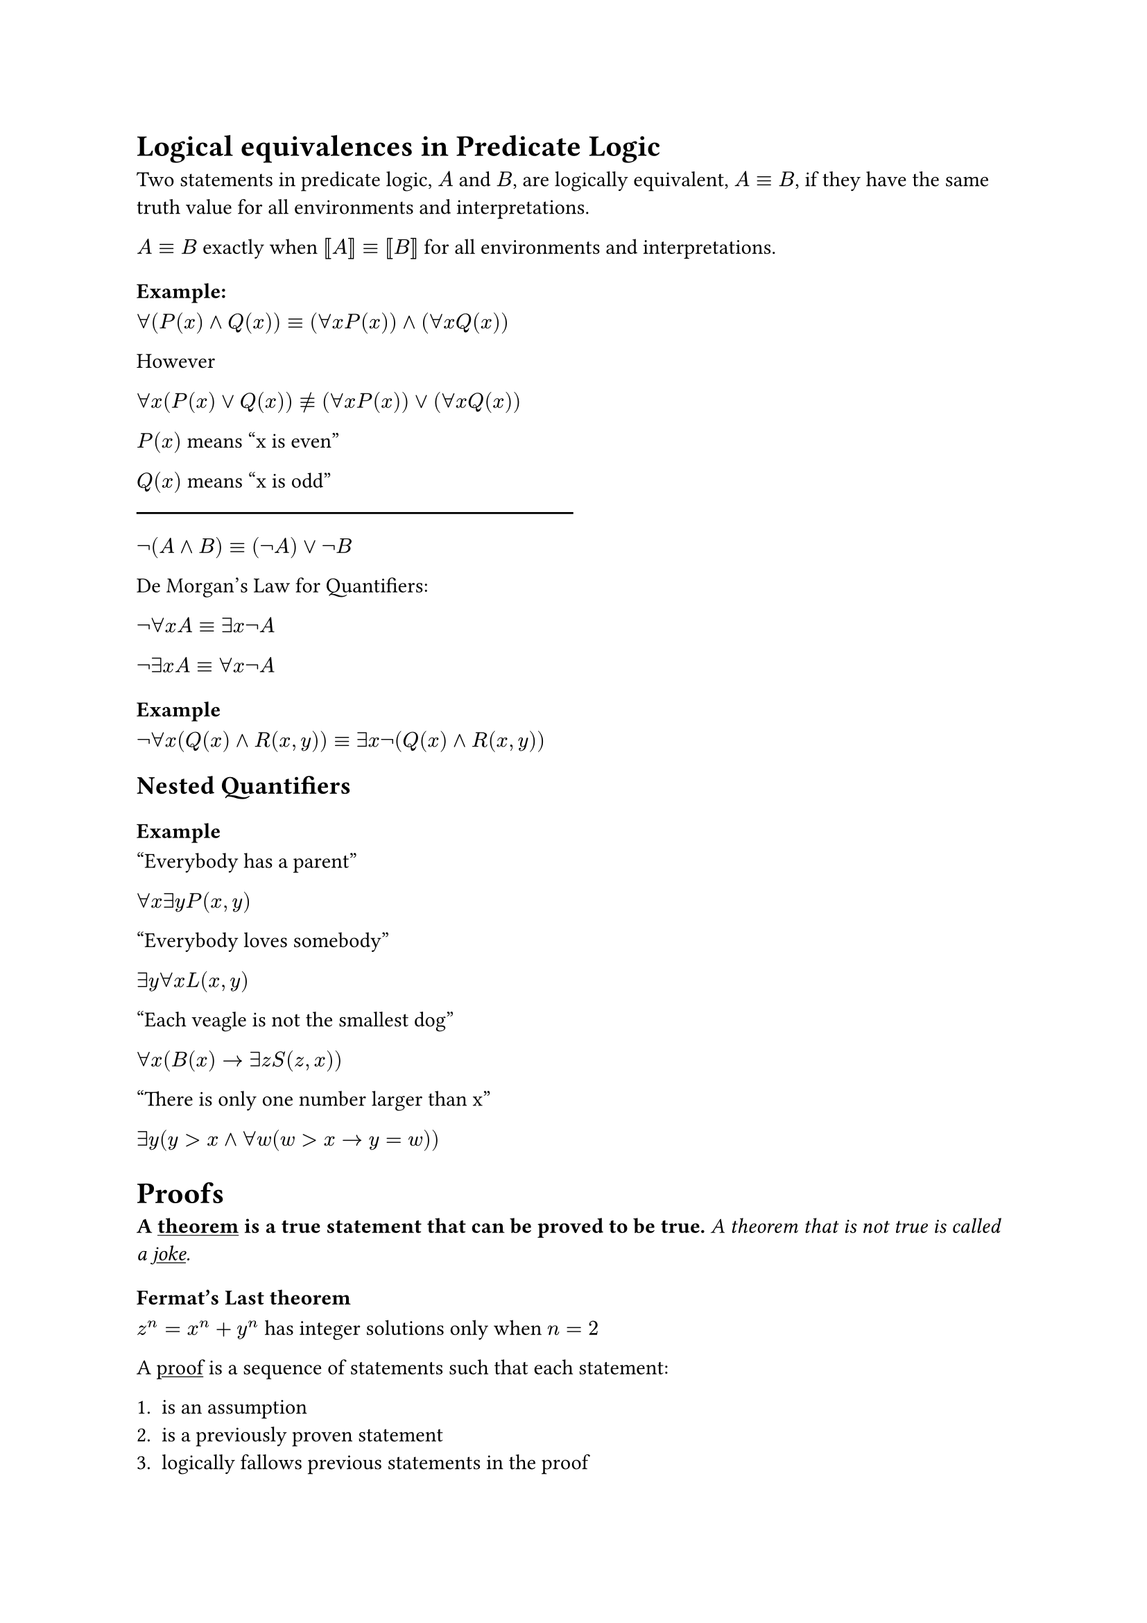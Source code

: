 = Logical equivalences in Predicate Logic
Two statements in predicate logic, $A$ and $B$, are logically equivalent, $A equiv B$, if they have the same truth value for all environments and interpretations.

$A equiv B$ exactly when $bracket.double A bracket.r.double equiv bracket.double B bracket.r.double$ for all environments and interpretations.

=== Example:

$forall(P(x) and Q(x)) equiv (forall x P(x)) and (forall x Q(x))$

However

$forall x (P(x) or Q(x)) equiv.not (forall x P(x)) or (forall x Q(x))$

$P(x)$ means "x is even"

$Q(x)$ means "x is odd"

#line(length: 50%)

$not (A and B) equiv (not A) or not B$

De Morgan's Law for Quantifiers:

$not forall x A equiv exists x not A$

$not exists x A equiv forall x not A$

=== Example

$not forall x (Q(x) and R(x,y)) equiv exists x not (Q(x) and R(x,y))$

== Nested Quantifiers

=== Example

"Everybody has a parent"

$forall x exists y P(x,y)$

"Everybody loves somebody"

$exists y forall x L(x,y)$

"Each veagle is not the smallest dog"

$forall x (B(x) -> exists z S(z,x))$

"There is only one number larger than x"

$exists y (y>x and forall w (w>x -> y = w))$

= Proofs

#strong[A #underline[theorem] is a true statement that can be proved to be true.] _A theorem that is not true is called a #underline[joke]._

=== Fermat's Last theorem

$z^n = x^n+y^n$ has integer solutions only when $n=2$

A #underline[proof] is a sequence of statements such that each statement:

#enum(
  [
    is an assumption
  ],
  [
    is a previously proven statement
  ],
  [
    logically fallows previous statements in the proof
  ]
)

== Definitions that can be used in proofs

- An integer $x$ is #underline[even] if there is an integer $k$ such that $x=2k$

- An integer $x$ is #underline[odd] if there is an integer $k$ such that $x=2k+1$

- A number $r$ is #underline[rational] if there are integers $p "and" q$ such that $q eq.not "and" r = p/q$